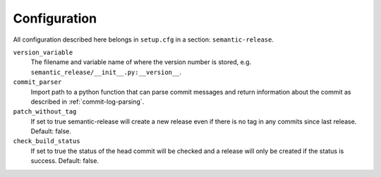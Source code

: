 .. _configuration:

Configuration
-------------

All configuration described here belongs in ``setup.cfg`` in a section:
``semantic-release``.

``version_variable``
    The filename and variable name of where the
    version number is stored, e.g. ``semantic_release/__init__.py:__version__``.

``commit_parser``
    Import path to a python function that can parse commit messages and return
    information about the commit as described in :ref:`commit-log-parsing`.

``patch_without_tag``
    If set to true semantic-release will create a new release
    even if there is no tag in any commits since last release. Default: false.

``check_build_status``
    If set to true the status of the head commit will be
    checked and a release will only be created if the status is success. Default: false.

